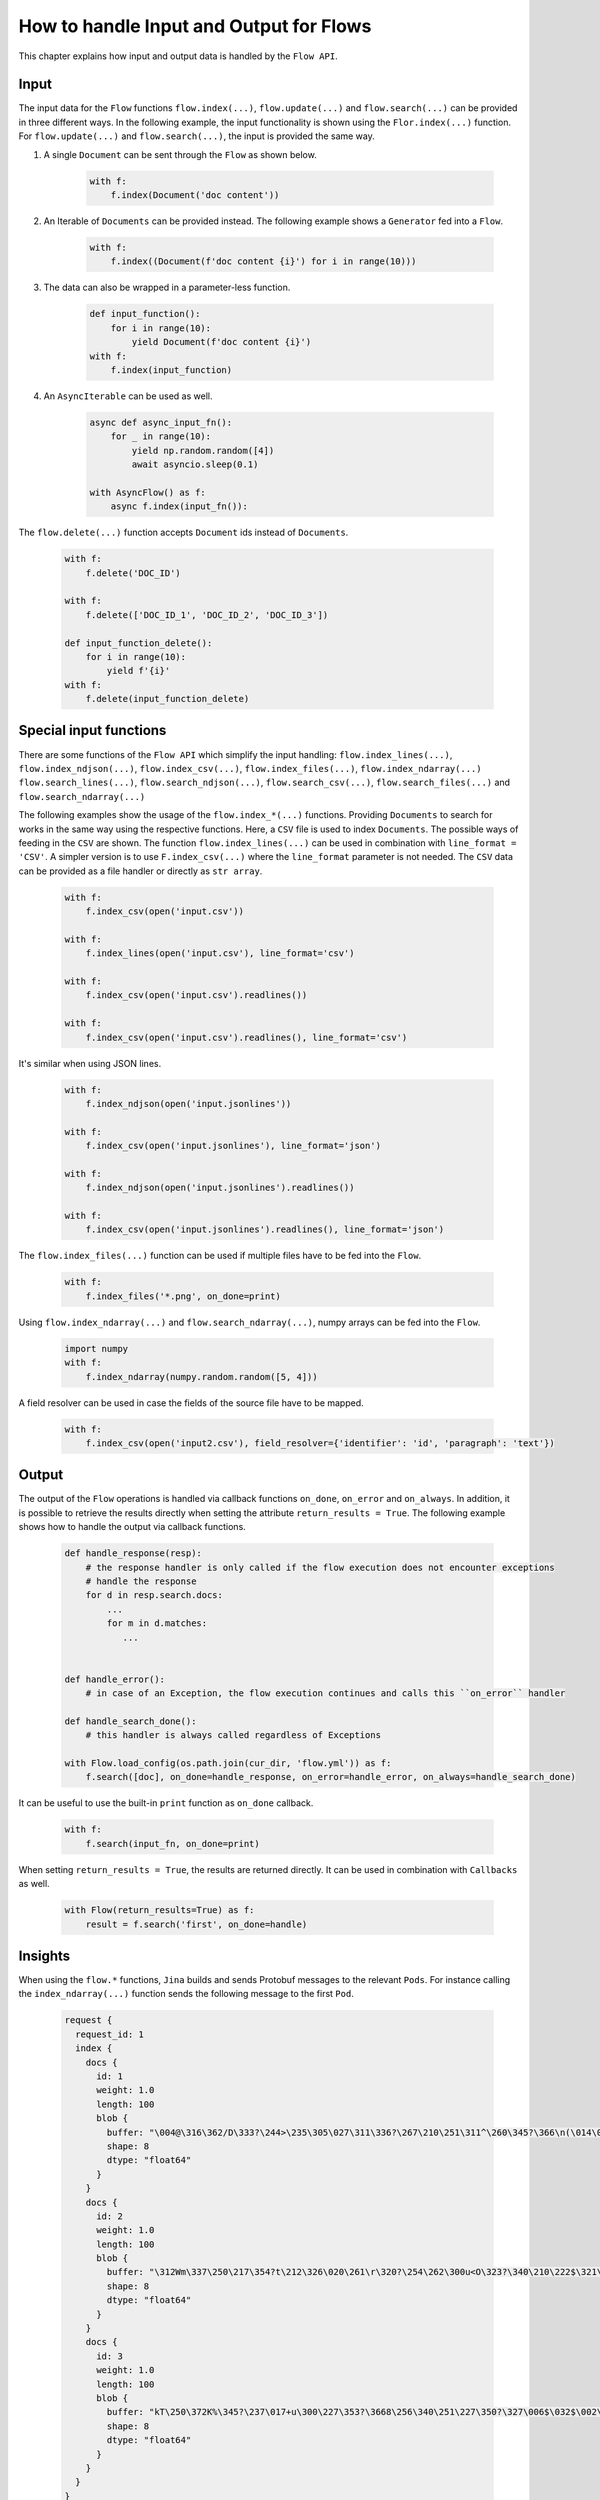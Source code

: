 How to handle Input and Output for Flows
========================================

This chapter explains how input and output data is handled by the ``Flow API``.

Input
-----
The input data for the ``Flow`` functions ``flow.index(...)``, ``flow.update(...)`` and ``flow.search(...)`` can be provided in three different ways.
In the following example, the input functionality is shown using the ``Flor.index(...)`` function.
For ``flow.update(...)`` and ``flow.search(...)``, the input is provided the same way.

#. A single ``Document`` can be sent through the ``Flow`` as shown below.

    .. highlight:: python
    .. code-block:: python

        with f:
            f.index(Document('doc content'))

#. An Iterable of ``Documents`` can be provided instead. The following example shows a ``Generator`` fed into a ``Flow``.

    .. highlight:: python
    .. code-block:: python

        with f:
            f.index((Document(f'doc content {i}') for i in range(10)))


#. The data can also be wrapped in a parameter-less function.

    .. highlight:: python
    .. code-block:: python

        def input_function():
            for i in range(10):
                yield Document(f'doc content {i}')
        with f:
            f.index(input_function)

#. An ``AsyncIterable`` can be used as well.

    .. highlight:: python
    .. code-block:: python

        async def async_input_fn():
            for _ in range(10):
                yield np.random.random([4])
                await asyncio.sleep(0.1)

        with AsyncFlow() as f:
            async f.index(input_fn()):

The ``flow.delete(...)`` function accepts ``Document`` ids instead of ``Documents``.

    .. highlight:: python
    .. code-block:: python

        with f:
            f.delete('DOC_ID')

        with f:
            f.delete(['DOC_ID_1', 'DOC_ID_2', 'DOC_ID_3'])

        def input_function_delete():
            for i in range(10):
                yield f'{i}'
        with f:
            f.delete(input_function_delete)

Special input functions
-----------------------
There are some functions of the ``Flow API`` which simplify the input handling:
``flow.index_lines(...)``, ``flow.index_ndjson(...)``, ``flow.index_csv(...)``, ``flow.index_files(...)``, ``flow.index_ndarray(...)``
``flow.search_lines(...)``, ``flow.search_ndjson(...)``, ``flow.search_csv(...)``, ``flow.search_files(...)`` and ``flow.search_ndarray(...)``

The following examples show the usage of the ``flow.index_*(...)`` functions.
Providing ``Documents`` to search for works in the same way using the respective functions.
Here, a ``CSV`` file is used to index ``Documents``. The possible ways of feeding in the ``CSV`` are shown.
The function ``flow.index_lines(...)`` can be used in combination with ``line_format = 'CSV'``.
A simpler version is to use ``F.index_csv(...)`` where the ``line_format`` parameter is not needed.
The ``CSV`` data can be provided as a file handler or directly as ``str array``.

    .. highlight:: csv
    .. code-block:: csv
       :caption: input.csv

        id,text
        1,first text
        5,second text

    .. highlight:: python
    .. code-block:: python

        with f:
            f.index_csv(open('input.csv'))

        with f:
            f.index_lines(open('input.csv'), line_format='csv')

        with f:
            f.index_csv(open('input.csv').readlines())

        with f:
            f.index_csv(open('input.csv').readlines(), line_format='csv')


It's similar when using JSON lines.

    .. highlight:: js
    .. code-block:: js
       :caption: input.jsonlines

        {"id": 1,"text": "first text"}
        {"id": 5,"text": "second text"}

    .. highlight:: python
    .. code-block:: python

        with f:
            f.index_ndjson(open('input.jsonlines'))

        with f:
            f.index_csv(open('input.jsonlines'), line_format='json')

        with f:
            f.index_ndjson(open('input.jsonlines').readlines())

        with f:
            f.index_csv(open('input.jsonlines').readlines(), line_format='json')

The ``flow.index_files(...)`` function can be used if multiple files have to be fed into the ``Flow``.

    .. highlight:: python
    .. code-block:: python

        with f:
            f.index_files('*.png', on_done=print)

Using ``flow.index_ndarray(...)`` and ``flow.search_ndarray(...)``, numpy arrays can be fed into the ``Flow``.

    .. highlight:: python
    .. code-block:: python

        import numpy
        with f:
            f.index_ndarray(numpy.random.random([5, 4]))


A field resolver can be used in case the fields of the source file have to be mapped.

    .. highlight:: csv
    .. code-block:: csv
       :caption: input2.csv

        identifier,paragraph
        1,first text
        5,second text

    .. highlight:: python
    .. code-block:: python

        with f:
            f.index_csv(open('input2.csv'), field_resolver={'identifier': 'id', 'paragraph': 'text'})

Output
------
The output of the ``Flow`` operations is handled via callback functions ``on_done``, ``on_error`` and ``on_always``.
In addition, it is possible to retrieve the results directly when setting the attribute ``return_results = True``.
The following example shows how to handle the output via callback functions.

    .. highlight:: python
    .. code-block:: python

        def handle_response(resp):
            # the response handler is only called if the flow execution does not encounter exceptions
            # handle the response
            for d in resp.search.docs:
                ...
                for m in d.matches:
                   ...


        def handle_error():
            # in case of an Exception, the flow execution continues and calls this ``on_error`` handler

        def handle_search_done():
            # this handler is always called regardless of Exceptions

        with Flow.load_config(os.path.join(cur_dir, 'flow.yml')) as f:
            f.search([doc], on_done=handle_response, on_error=handle_error, on_always=handle_search_done)


It can be useful to use the built-in ``print`` function as ``on_done`` callback.

    .. highlight:: python
    .. code-block:: python

        with f:
            f.search(input_fn, on_done=print)

When setting ``return_results = True``, the results are returned directly.
It can be used in combination with ``Callbacks`` as well.

    .. highlight:: python
    .. code-block:: python

        with Flow(return_results=True) as f:
            result = f.search('first', on_done=handle)

    
Insights
--------
When using the ``flow.*`` functions, ``Jina`` builds and sends Protobuf messages to the relevant ``Pods``.
For instance calling the ``index_ndarray(...)`` function sends the following message to the first ``Pod``.

    .. highlight:: protobuf
    .. code-block:: protobuf

        request {
          request_id: 1
          index {
            docs {
              id: 1
              weight: 1.0
              length: 100
              blob {
                buffer: "\004@\316\362/D\333?\244>\235\305\027\311\336?\267\210\251\311^\260\345?\366\n(\014\022m\356?\374\262\017\030\036\357\351?-c\300\337\217V\345?\241G\241\352\233\024\356?\340\346lUf\353\350?"
                shape: 8
                dtype: "float64"
              }
            }
            docs {
              id: 2
              weight: 1.0
              length: 100
              blob {
                buffer: "\312Wm\337\250\217\354?t\212\326\020\261\r\320?\254\262\300u<O\323?\340\210\222$\321\216\314?\310.q,+\347\311?&\316\361\310\252R\331?\214\016\201a\231\262\330?\342\231\262\221\343%\324?"
                shape: 8
                dtype: "float64"
              }
            }
            docs {
              id: 3
              weight: 1.0
              length: 100
              blob {
                buffer: "kT\250\372K%\345?\237\017+u\300\227\353?\3668\256\340\251\227\350?\327\006$\032$\002\341?\274\300\3573\371\262\343?\346\371\265dV\330\342?\370\210\360\002P3\340?\022i-\016\374\320\331?"
                shape: 8
                dtype: "float64"
              }
            }
          }
        }


The structure of this message is defined in the format of `protobuf <https://docs.jina.ai/chapters/proto/docs.html>`_
Find more details of the data structure at `jina.proto <https://docs.jina.ai/chapters/proto/docs.html#jina.proto>`_

``request`` contains input data and related metadata.
The input is a 3*8 matrix that is sent to the ``Flow``, which matches 3 ``request.index.docs``,
and the ``request.index.docs.blog.shape`` is 8.
The vector of the matrix is stored in ``request.index.docs.blob``,
and the ``request.index.docs.blob.dtype`` indicates the type of the vector.


Request size
------------
The functions ``flow.index(...)``, ``flow.update(...)``, ``flow.delete(...)``, ``flow.search(...)`` and ``flow.train(...)``
accept the ``request_size`` parameter. It sets the limit for ``Documents`` sent in one request.
In case more ``Documents`` are provided, they split up into multiple requests.


